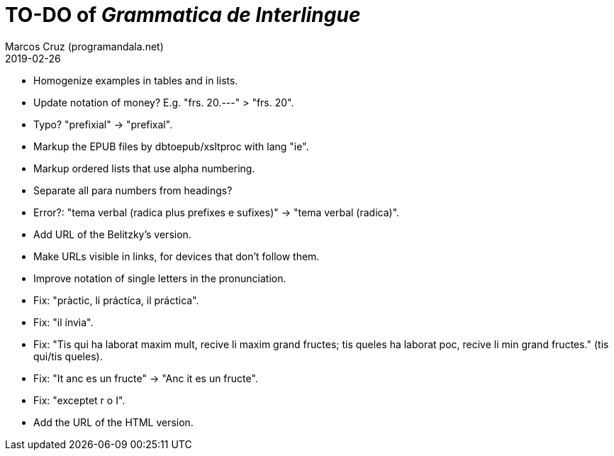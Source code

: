 = TO-DO of _Grammatica de Interlingue_
:author: Marcos Cruz (programandala.net)
:revdate: 2019-02-26

- Homogenize examples in tables and in lists.
- Update notation of money? E.g. "frs. 20.---" > "frs. 20".
- Typo? "prefixial" -> "prefixal".
- Markup the EPUB files by dbtoepub/xsltproc with lang "ie".
- Markup ordered lists that use alpha numbering.
- Separate all para numbers from headings?
- Error?: "tema verbal (radica plus prefixes e sufixes)" -> "tema
  verbal (radica)".
- Add URL of the Belitzky's version.
- Make URLs visible in links, for devices that don't follow them.
- Improve notation of single letters in the pronunciation.
- Fix: "pràctic, li práctíca, il práctica".
- Fix: "il ínvìa".
- Fix: "Tis qui ha laborat maxim mult, recive li maxim grand fructes;
  tis queles ha laborat poc, recive li min grand fructes." (tis
  qui/tis queles).
- Fix: "It anc es un fructe" -> "Anc it es un fructe".
- Fix: "exceptet r o I".
- Add the URL of the HTML version.
